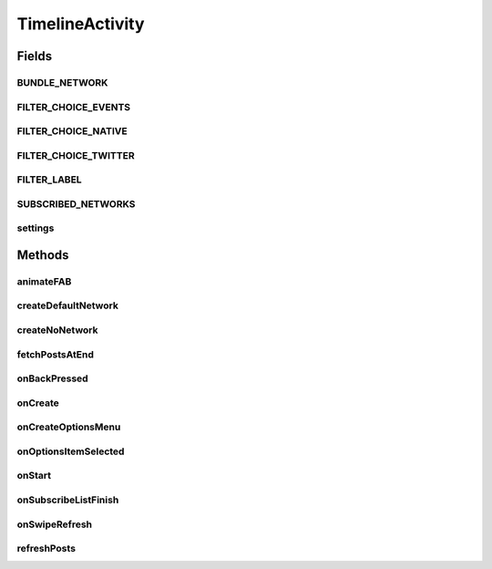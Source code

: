 .. java:import:: android.animation ArgbEvaluator

.. java:import:: android.animation ObjectAnimator

.. java:import:: android.animation ValueAnimator

.. java:import:: android.annotation SuppressLint

.. java:import:: android.app AlertDialog

.. java:import:: android.app Dialog

.. java:import:: android.app DialogFragment

.. java:import:: android.content Context

.. java:import:: android.content DialogInterface

.. java:import:: android.content Intent

.. java:import:: android.content SharedPreferences

.. java:import:: android.content.res ColorStateList

.. java:import:: android.content.res Configuration

.. java:import:: android.net Uri

.. java:import:: android.os Build

.. java:import:: android.os AsyncTask

.. java:import:: android.os Bundle

.. java:import:: android.os Handler

.. java:import:: android.support.annotation RequiresApi

.. java:import:: android.support.design.widget BottomSheetBehavior

.. java:import:: android.support.design.widget BottomSheetDialogFragment

.. java:import:: android.support.design.widget FloatingActionButton

.. java:import:: android.support.v4.widget SwipeRefreshLayout

.. java:import:: android.support.v7.app ActionBarDrawerToggle

.. java:import:: android.support.v7.app AppCompatDelegate

.. java:import:: android.support.v7.widget LinearLayoutManager

.. java:import:: android.support.v7.widget RecyclerView

.. java:import:: android.util Log

.. java:import:: android.view GestureDetector

.. java:import:: android.view MotionEvent

.. java:import:: android.view SubMenu

.. java:import:: android.view View

.. java:import:: android.support.v4.view GravityCompat

.. java:import:: android.support.v4.widget DrawerLayout

.. java:import:: android.view Menu

.. java:import:: android.view MenuItem

.. java:import:: android.view.animation Animation

.. java:import:: android.view.animation AnimationUtils

.. java:import:: android.view.animation DecelerateInterpolator

.. java:import:: android.widget Button

.. java:import:: android.widget ImageButton

.. java:import:: android.widget ImageView

.. java:import:: android.widget LinearLayout

.. java:import:: android.widget TextView

.. java:import:: android.widget Toast

.. java:import:: com.crashlytics.android Crashlytics

.. java:import:: io.fabric.sdk.android Fabric

.. java:import:: org.codethechange.culturemesh.models FromLocation

.. java:import:: org.codethechange.culturemesh.models NearLocation

.. java:import:: org.codethechange.culturemesh.models Network

.. java:import:: org.codethechange.culturemesh.models User

.. java:import:: java.sql Time

.. java:import:: java.util ArrayList

.. java:import:: java.util List

.. java:import:: java.io Serializable

.. java:import:: java.math BigInteger

.. java:import:: java.util ArrayList

.. java:import:: java.util HashSet

.. java:import:: java.util Set

TimelineActivity
================

.. java:package:: org.codethechange.culturemesh
   :noindex:

.. java:type:: public class TimelineActivity extends DrawerActivity implements DrawerActivity.WaitForSubscribedList

   Created by Dylan Grosz (dgrosz@stanford.edu) on 11/8/17.

Fields
------
BUNDLE_NETWORK
^^^^^^^^^^^^^^

.. java:field:: static final String BUNDLE_NETWORK
   :outertype: TimelineActivity

FILTER_CHOICE_EVENTS
^^^^^^^^^^^^^^^^^^^^

.. java:field:: static final String FILTER_CHOICE_EVENTS
   :outertype: TimelineActivity

FILTER_CHOICE_NATIVE
^^^^^^^^^^^^^^^^^^^^

.. java:field:: static final String FILTER_CHOICE_NATIVE
   :outertype: TimelineActivity

FILTER_CHOICE_TWITTER
^^^^^^^^^^^^^^^^^^^^^

.. java:field:: static final String FILTER_CHOICE_TWITTER
   :outertype: TimelineActivity

FILTER_LABEL
^^^^^^^^^^^^

.. java:field:: final String FILTER_LABEL
   :outertype: TimelineActivity

SUBSCRIBED_NETWORKS
^^^^^^^^^^^^^^^^^^^

.. java:field:: static final String SUBSCRIBED_NETWORKS
   :outertype: TimelineActivity

settings
^^^^^^^^

.. java:field:: static SharedPreferences settings
   :outertype: TimelineActivity

Methods
-------
animateFAB
^^^^^^^^^^

.. java:method::  void animateFAB()
   :outertype: TimelineActivity

   This function controls the animation for the FloatingActionButtons. When the user taps the pencil icon, two other floating action buttons rise into view - create post and create event. The

createDefaultNetwork
^^^^^^^^^^^^^^^^^^^^

.. java:method:: protected void createDefaultNetwork()
   :outertype: TimelineActivity

createNoNetwork
^^^^^^^^^^^^^^^

.. java:method:: protected void createNoNetwork()
   :outertype: TimelineActivity

fetchPostsAtEnd
^^^^^^^^^^^^^^^

.. java:method:: public void fetchPostsAtEnd(int currItem)
   :outertype: TimelineActivity

onBackPressed
^^^^^^^^^^^^^

.. java:method:: @Override public void onBackPressed()
   :outertype: TimelineActivity

onCreate
^^^^^^^^

.. java:method:: @Override protected void onCreate(Bundle savedInstanceState)
   :outertype: TimelineActivity

onCreateOptionsMenu
^^^^^^^^^^^^^^^^^^^

.. java:method:: @Override public boolean onCreateOptionsMenu(Menu menu)
   :outertype: TimelineActivity

onOptionsItemSelected
^^^^^^^^^^^^^^^^^^^^^

.. java:method:: @Override public boolean onOptionsItemSelected(MenuItem item)
   :outertype: TimelineActivity

onStart
^^^^^^^

.. java:method:: @Override protected void onStart()
   :outertype: TimelineActivity

onSubscribeListFinish
^^^^^^^^^^^^^^^^^^^^^

.. java:method:: @Override public void onSubscribeListFinish()
   :outertype: TimelineActivity

   If the user is subscribed to the network, they are able to write posts and events. If the user is not subscribed to the network, there should be a pretty button for them that encourages the user to join the network. This control flow relies on checking if the user is subscribed to a network or not, which requires an instantiated subscribedNetworkIds set in DrawerActivity. This set is instantiated off the UI thread, so we need to wait until that thread completes. Thus, this function is called by DrawerActivity after the network thread completes.

onSwipeRefresh
^^^^^^^^^^^^^^

.. java:method:: public void onSwipeRefresh()
   :outertype: TimelineActivity

refreshPosts
^^^^^^^^^^^^

.. java:method:: public boolean refreshPosts()
   :outertype: TimelineActivity


